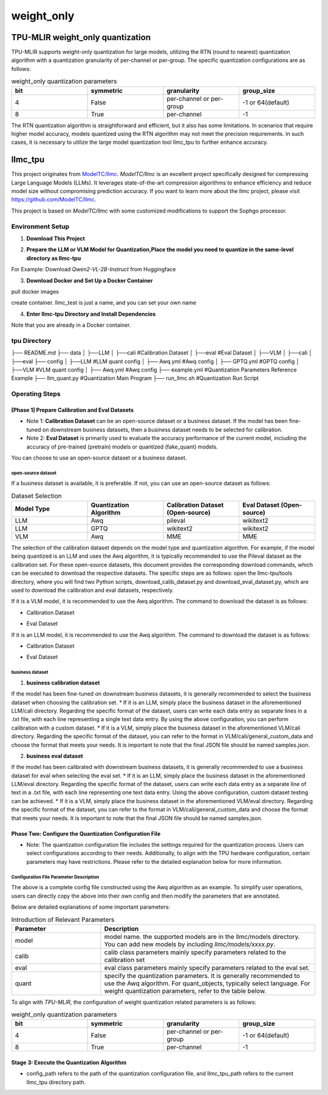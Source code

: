 weight_only
========================

TPU-MLIR weight_only quantization
-------------------------------------------------------

TPU-MLIR supports weight-only quantization for large models, utilizing the RTN (round to nearest) quantization algorithm with a quantization granularity of per-channel or per-group. The specific quantization configurations are as follows:

.. list-table:: weight_only quantization parameters
   :widths: 25 25 25 25
   :header-rows: 1

   * - bit
     - symmetric
     - granularity
     - group_size
   * - 4
     - False
     - per-channel or per-group
     - -1 or 64(default)
   * - 8
     - True
     - per-channel
     - -1

The RTN quantization algorithm is straightforward and efficient, but it also has some limitations. In scenarios that require higher model accuracy, models quantized using the RTN algorithm may not meet the precision requirements. In such cases, it is necessary to utilize the large model quantization tool llmc_tpu to further enhance accuracy.

llmc_tpu
-------------------------------

This project originates from `ModelTC/llmc <https://github.com/ModelTC/llmc>`_. `ModelTC/llmc` is an excellent project specifically designed for compressing Large Language Models (LLMs). It leverages state-of-the-art compression algorithms to enhance efficiency and reduce model size without compromising prediction accuracy. If you want to learn more about the llmc project, please visit `<https://github.com/ModelTC/llmc>`_.

This project is based on `ModelTC/llmc` with some customized modifications to support the Sophgo processor.

Environment Setup
^^^^^^^^^^^^^^^^^^^^^^^^^^^^^^^^

1. **Download This Project**

.. code-block:: shell
   :linenos:

   git clone git@github.com:sophgo/llmc-tpu.git


2. **Prepare the LLM or VLM Model for Quantization,Place the model you need to quantize in the same-level directory as llmc-tpu**

For Example: Download `Qwen2-VL-2B-Instruct` from Huggingface

.. code-block:: shell
   :linenos:

   git lfs install
   git clone git@hf.co:Qwen/Qwen2-VL-2B-Instruct


3. **Download Docker and Set Up a Docker Container**

pull docker images

.. code-block:: shell
   :linenos:

   docker pull registry.cn-hangzhou.aliyuncs.com/yongyang/llmcompression:pure-latest

create container. llmc_test is just a name, and you can set your own name

.. code-block:: shell
   :linenos:

   docker run --privileged --name llmc_test -it --shm-size 64G --gpus all -v $PWD:/workspace  registry.cn-hangzhou.aliyuncs.com/yongyang/llmcompression:pure-latest


4. **Enter llmc-tpu Directory and Install Dependencies**

Note that you are already in a Docker container.

.. code-block:: shell
   :linenos:

   cd /workspace/llmc-tpu
   pip3 install -r requirements.txt

tpu Directory
^^^^^^^^^^^^^^^^^^^^^^^^^^^^^^^^

├── README.md
├── data
│   ├──LLM
│      ├──cali                              #Calibration Dataset
│      ├──eval                              #Eval Dataset
│   ├──VLM
│      ├──cali
│      ├──eval
├── config
│   ├──LLM                                  #LLM quant config
│      ├── Awq.yml                              #Awq config
│      ├── GPTQ.yml                             #GPTQ config
│   ├──VLM                                  #VLM quant config
│      ├── Awq.yml                              #Awq config
├── example.yml                             #Quantization Parameters Reference Example
├── llm_quant.py                            #Quantization Main Program
├── run_llmc.sh                             #Quantization Run Script

Operating Steps
^^^^^^^^^^^^^^^^^^^^^^^^^^^^^^^^

[Phase 1] Prepare Calibration and Eval Datasets
""""""""""""""""""""""""""""""""""""""""""""""""""""""""""

* Note 1: **Calibration Dataset** can be an open-source dataset or a business dataset. If the model has been fine-tuned on downstream business datasets, then a business dataset needs to be selected for calibration.
* Note 2: **Eval Dataset** is primarily used to evaluate the accuracy performance of the current model, including the accuracy of pre-trained (pretrain) models or quantized (fake_quant) models.

You can choose to use an open-source dataset or a business dataset.

open-source dataset
~~~~~~~~~~~~~~~~~~~~~~~

If a business dataset is available, it is preferable. If not, you can use an open-source dataset as follows:

.. list-table:: Dataset Selection
   :widths: 25 25 25 25
   :header-rows: 1

   * - Model Type
     - Quantization Algorithm
     - Calibration Dataset (Open-source)
     - Eval Dataset (Open-source)
   * - LLM
     - Awq
     - pileval
     - wikitext2
   * - LLM
     - GPTQ
     - wikitext2
     - wikitext2
   * - VLM
     - Awq
     - MME
     - MME

The selection of the calibration dataset depends on the model type and quantization algorithm. For example, if the model being quantized is an LLM and uses the Awq algorithm, it is typically recommended to use the Pileval dataset as the calibration set. For these open-source datasets, this document provides the corresponding download commands, which can be executed to download the respective datasets. The specific steps are as follows: open the llmc-tpu/tools directory, where you will find two Python scripts, download_calib_dataset.py and download_eval_dataset.py, which are used to download the calibration and eval datasets, respectively.

If it is a VLM model, it is recommended to use the Awq algorithm. The command to download the dataset is as follows:

.. code-block:: shell
   :linenos:

   cd /workspace/llmc-tpu

* Calibration Dataset

.. code-block:: shell
   :linenos:

   python3 tools/download_calib_dataset.py --dataset_name MME --save_path tpu/data/VLM/cali

* Eval Dataset

.. code-block:: shell
   :linenos:

   python3 tools/download_eval_dataset.py --dataset_name MME --save_path tpu/data/VLM/eval


If it is an LLM model, it is recommended to use the Awq algorithm. The command to download the dataset is as follows:

.. code-block:: shell
   :linenos:

   cd /workspace/llmc-tpu

* Calibration Dataset

.. code-block:: shell
   :linenos:

   python3 tools/download_calib_dataset.py --dataset_name pileval --save_path tpu/data/LLM/cali

* Eval Dataset

.. code-block:: shell
   :linenos:

   python3 tools/download_eval_dataset.py --dataset_name wikitext2 --save_path tpu/data/LLM/eval

business dataset
~~~~~~~~~~~~~~~~~~~~~~~~~~~~~~~~~~~~~~~

1. **business calibration dataset**

If the model has been fine-tuned on downstream business datasets, it is generally recommended to select the business dataset when choosing the calibration set.
* If it is an LLM, simply place the business dataset in the aforementioned LLM/cali directory. Regarding the specific format of the dataset, users can write each data entry as separate lines in a .txt file, with each line representing a single text data entry. By using the above configuration, you can perform calibration with a custom dataset.
* If it is a VLM, simply place the business dataset in the aforementioned VLM/cali directory. Regarding the specific format of the dataset, you can refer to the format in VLM/cali/general_custom_data and choose the format that meets your needs. It is important to note that the final JSON file should be named samples.json.

2. **business eval dataset**

If the model has been calibrated with downstream business datasets, it is generally recommended to use a business dataset for eval when selecting the eval set.
* If it is an LLM, simply place the business dataset in the aforementioned LLM/eval directory. Regarding the specific format of the dataset, users can write each data entry as a separate line of text in a .txt file, with each line representing one text data entry. Using the above configuration, custom dataset testing can be achieved.
* If it is a VLM, simply place the business dataset in the aforementioned VLM/eval directory. Regarding the specific format of the dataset, you can refer to the format in VLM/cali/general_custom_data and choose the format that meets your needs. It is important to note that the final JSON file should be named samples.json.


Phase Two: Configure the Quantization Configuration File
""""""""""""""""""""""""""""""""""""""""""""""""""""""""""""""""

* Note: The quantization configuration file includes the settings required for the quantization process. Users can select configurations according to their needs. Additionally, to align with the TPU hardware configuration, certain parameters may have restrictions. Please refer to the detailed explanation below for more information.

Configuration File Parameter Description
~~~~~~~~~~~~~~~~~~~~~~~~~~~~~~~~~~~~~~~~~~~~~~~~~~~~~~~~~~~~

.. code-block:: yaml
   :linenos:

    base:
        seed: &seed 42
    model:
        type: Qwen2VL # Set the model name. For specific supported models, refer to the llmc/models directory.
        path: /workspace/Qwen2-VL-2B-Instruct    # Set the model weights path, please change to your desired model
        torch_dtype: auto
    calib:
        name: mme   # Set to the actual calibration dataset name, such as mme, pileval, etc.
        download: False
        path: /workspace/llmc-tpu/tpu/data/VLM/cali/MME  # Set the calibration dataset path
        n_samples: 128
        bs: 1
        seq_len: 512
        preproc: pileval_awq
        seed: *seed
    eval:
        eval_pos: [pretrain, fake_quant]
        name: mme  # Set to the actual eval dataset name, such as mme, wikitext2, etc.
        download: False
        path: /workspace/llmc-tpu/tpu/data/VLM/eval/MME # Set the eval dataset path
        bs: 1
        seq_len: 2048
    quant:
        method: Awq
        quant_objects: [language] # By default, only quantize the LLM part. If you want to quantize the VIT part, set it to [vision, language].
        weight:
            bit: 4 # Set to the desired quantization bit, supports 4 or 8
            symmetric: False # Set to False for 4-bit and True for 8-bit
            granularity: per_group # Set to per_group for 4-bit and per_channel for 8-bit.
            group_size: 64 # Set to 64 for 4-bit (corresponding to TPU-MLIR); set to -1 for 8-bit.
        special:
            trans: True
            trans_version: v2
            weight_clip: True
            clip_sym: True
    save:
        save_trans: True       # When set to True, you can save the adjusted floating-point weights.
        save_path: ./save_path # Set the path to save the weights
    run:
        task_name: awq_w_only
        task_type: VLM   # Set to VLM or LLM


The above is a complete config file constructed using the Awq algorithm as an example. To simplify user operations, users can directly copy the above into their own config and then modify the parameters that are annotated.

Below are detailed explanations of some important parameters:

.. list-table:: Introduction of Relevant Parameters
   :widths: 25 60
   :header-rows: 1

   * - Parameter
     - Description
   * - model
     - model name. the supported models are in the llmc/models directory. You can add new models by including `llmc/models/xxxx.py`.
   * - calib
     - calib class parameters mainly specify parameters related to the calibration set
   * - eval
     - eval class parameters mainly specify parameters related to the eval set.
   * - quant
     - specify the quantization parameters. It is generally recommended to use the Awq algorithm. For quant_objects, typically select language. For weight quantization parameters, refer to the table below.

To align with `TPU-MLIR`, the configuration of weight quantization related parameters is as follows:

.. list-table:: weight_only quantization parameters
   :widths: 25 25 25 25
   :header-rows: 1

   * - bit
     - symmetric
     - granularity
     - group_size
   * - 4
     - False
     - per-channel or per-group
     - -1 or 64(default)
   * - 8
     - True
     - per-channel
     - -1

Stage 3: Execute the Quantization Algorithm
""""""""""""""""""""""""""""""""""""""""""""""""""""

.. code-block:: shell
   :linenos:

   cd /workspace/llmc-tpu
   python3 tpu/llm_quant.py --llmc_tpu_path . --config_path ./tpu/example.yml

* config_path refers to the path of the quantization configuration file, and llmc_tpu_path refers to the current llmc_tpu directory path.